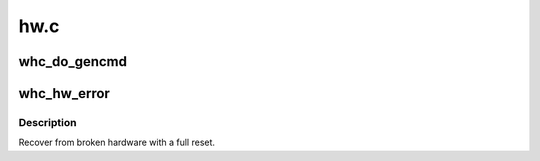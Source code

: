 .. -*- coding: utf-8; mode: rst -*-

====
hw.c
====


.. _`whc_do_gencmd`:

whc_do_gencmd
=============

.. c:function:: int whc_do_gencmd (struct whc *whc, u32 cmd, u32 params, void *addr, size_t len)

    start a generic command via the WUSBGENCMDSTS register

    :param struct whc \*whc:
        the WHCI HC

    :param u32 cmd:
        command to start.

    :param u32 params:
        parameters for the command (the WUSBGENCMDPARAMS register value).

    :param void \*addr:
        pointer to any data for the command (may be NULL).

    :param size_t len:
        length of the data (if any).



.. _`whc_hw_error`:

whc_hw_error
============

.. c:function:: void whc_hw_error (struct whc *whc, const char *reason)

    recover from a hardware error

    :param struct whc \*whc:
        the WHCI HC that broke.

    :param const char \*reason:
        a description of the failure.



.. _`whc_hw_error.description`:

Description
-----------

Recover from broken hardware with a full reset.

